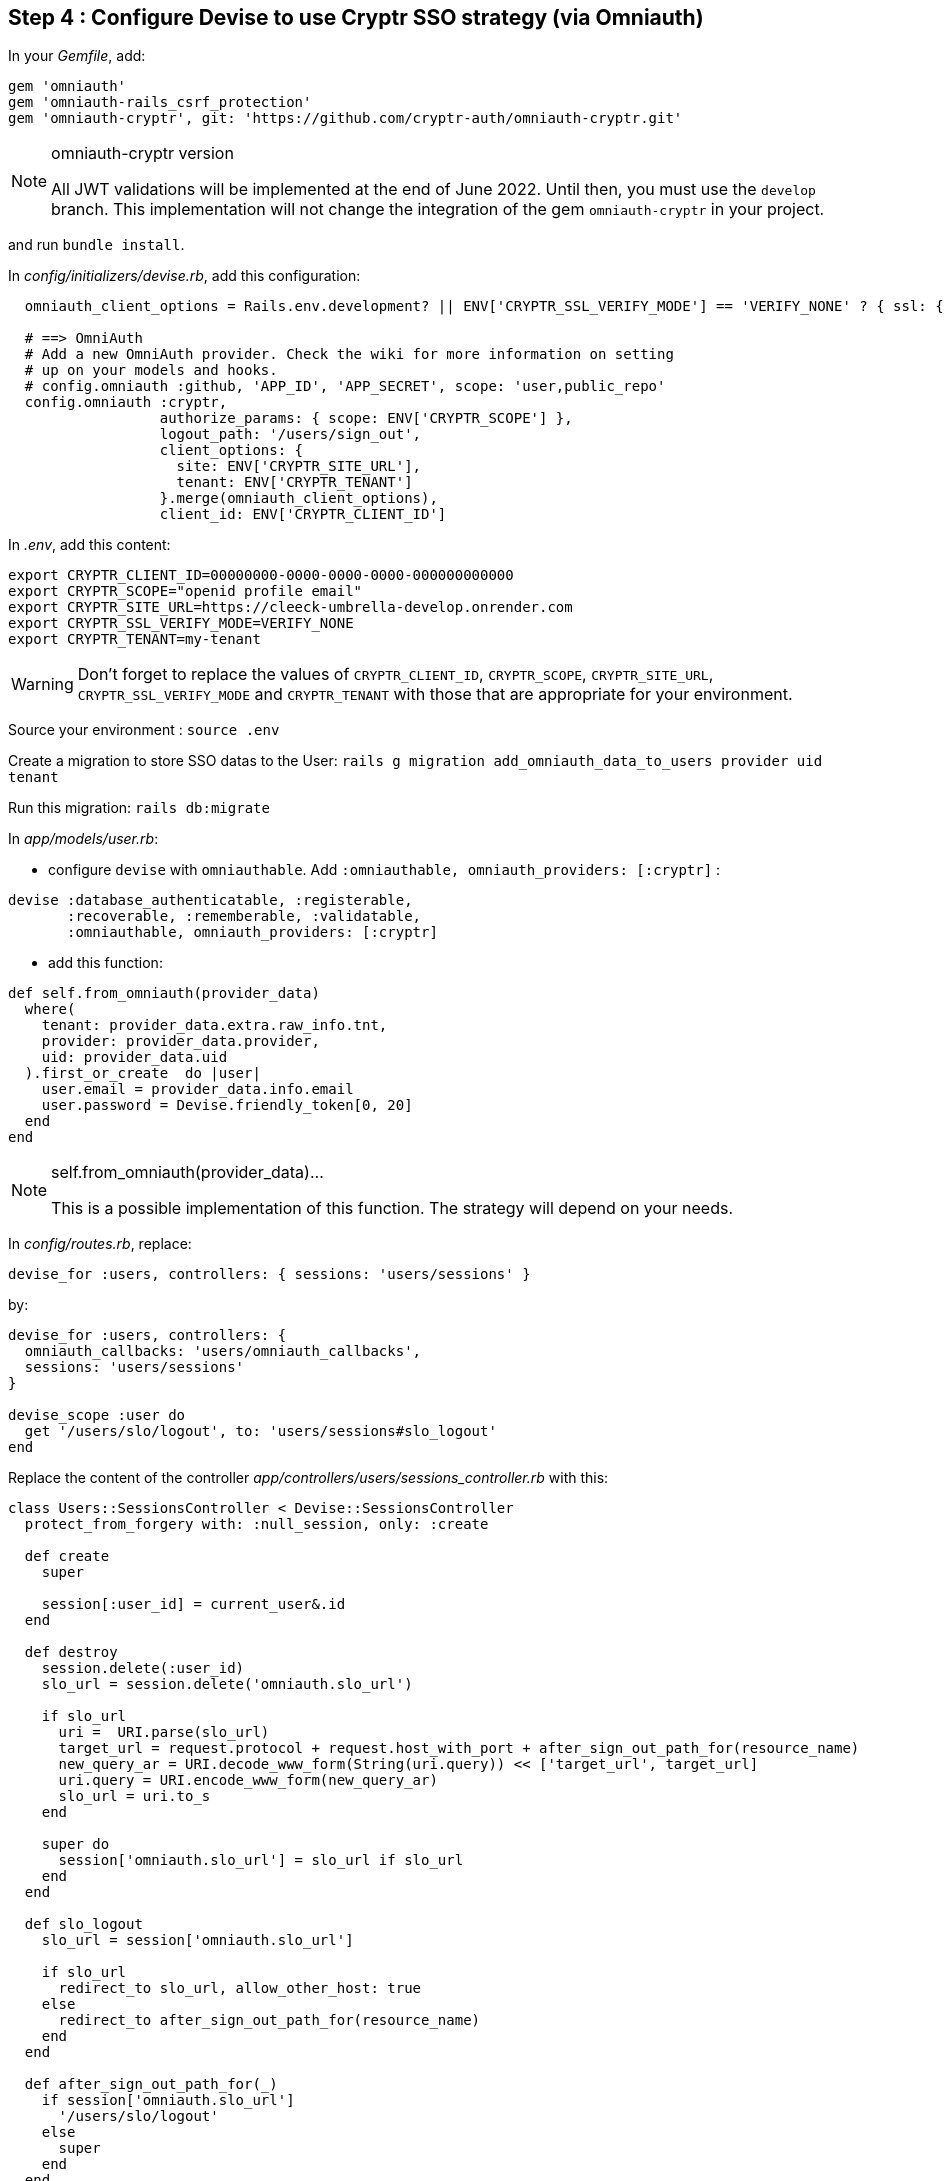 == Step 4 : Configure Devise to use Cryptr SSO strategy (via Omniauth)

In your _Gemfile_, add:

```
gem 'omniauth'
gem 'omniauth-rails_csrf_protection'
gem 'omniauth-cryptr', git: 'https://github.com/cryptr-auth/omniauth-cryptr.git'
```

[NOTE] 
.omniauth-cryptr version
==== 
All JWT validations will be implemented at the end of June 2022. Until then, you must use the `develop` branch. This implementation will not change the integration of the gem `omniauth-cryptr` in your project.
====

and run `bundle install`.

In _config/initializers/devise.rb_, add this configuration:

```
  omniauth_client_options = Rails.env.development? || ENV['CRYPTR_SSL_VERIFY_MODE'] == 'VERIFY_NONE' ? { ssl: { verify_mode: OpenSSL::SSL::VERIFY_NONE } } : {}

  # ==> OmniAuth
  # Add a new OmniAuth provider. Check the wiki for more information on setting
  # up on your models and hooks.
  # config.omniauth :github, 'APP_ID', 'APP_SECRET', scope: 'user,public_repo'
  config.omniauth :cryptr,
                  authorize_params: { scope: ENV['CRYPTR_SCOPE'] },
                  logout_path: '/users/sign_out',
                  client_options: {
                    site: ENV['CRYPTR_SITE_URL'],
                    tenant: ENV['CRYPTR_TENANT']
                  }.merge(omniauth_client_options),
                  client_id: ENV['CRYPTR_CLIENT_ID']
```

In _.env_, add this content:

```
export CRYPTR_CLIENT_ID=00000000-0000-0000-0000-000000000000
export CRYPTR_SCOPE="openid profile email"
export CRYPTR_SITE_URL=https://cleeck-umbrella-develop.onrender.com
export CRYPTR_SSL_VERIFY_MODE=VERIFY_NONE
export CRYPTR_TENANT=my-tenant
```

WARNING: Don't forget to replace the values of `CRYPTR_CLIENT_ID`, `CRYPTR_SCOPE`, `CRYPTR_SITE_URL`, `CRYPTR_SSL_VERIFY_MODE` and `CRYPTR_TENANT` with those that are appropriate for your environment.

Source your environment : `source .env`

Create a migration to store SSO datas to the User: `rails g migration add_omniauth_data_to_users provider uid tenant`

Run this migration: `rails db:migrate`

In _app/models/user.rb_:

 - configure `devise` with `omniauthable`. Add `:omniauthable, omniauth_providers: [:cryptr]` :

```
devise :database_authenticatable, :registerable,
       :recoverable, :rememberable, :validatable,
       :omniauthable, omniauth_providers: [:cryptr]
```

 - add this function:

```
def self.from_omniauth(provider_data)
  where(
    tenant: provider_data.extra.raw_info.tnt,
    provider: provider_data.provider,
    uid: provider_data.uid
  ).first_or_create  do |user|
    user.email = provider_data.info.email
    user.password = Devise.friendly_token[0, 20]
  end
end
```

[NOTE] 
.self.from_omniauth(provider_data)...
==== 
This is a possible implementation of this function. The strategy will depend on your needs.
====

In _config/routes.rb_, replace:

```
devise_for :users, controllers: { sessions: 'users/sessions' }
```

by:

```
devise_for :users, controllers: {
  omniauth_callbacks: 'users/omniauth_callbacks',
  sessions: 'users/sessions'
}

devise_scope :user do
  get '/users/slo/logout', to: 'users/sessions#slo_logout'
end
```

Replace the content of the controller _app/controllers/users/sessions_controller.rb_ with this:

```
class Users::SessionsController < Devise::SessionsController
  protect_from_forgery with: :null_session, only: :create

  def create
    super

    session[:user_id] = current_user&.id
  end

  def destroy
    session.delete(:user_id)
    slo_url = session.delete('omniauth.slo_url')

    if slo_url
      uri =  URI.parse(slo_url)
      target_url = request.protocol + request.host_with_port + after_sign_out_path_for(resource_name)
      new_query_ar = URI.decode_www_form(String(uri.query)) << ['target_url', target_url]
      uri.query = URI.encode_www_form(new_query_ar)
      slo_url = uri.to_s
    end

    super do
      session['omniauth.slo_url'] = slo_url if slo_url
    end
  end

  def slo_logout
    slo_url = session['omniauth.slo_url']

    if slo_url
      redirect_to slo_url, allow_other_host: true
    else
      redirect_to after_sign_out_path_for(resource_name)
    end
  end

  def after_sign_out_path_for(_)
    if session['omniauth.slo_url']
      '/users/slo/logout'
    else
      super
    end
  end
end
```

Create controller _app/controllers/users/omniauth_callbacks_controller.rb_ with this content:

```
class Users::OmniauthCallbacksController < Devise::OmniauthCallbacksController
  def cryptr
    handle_auth "Cryptr"
  end

  def handle_auth(kind)
    user_info = request.env['omniauth.auth']
    @user = User.from_omniauth(user_info)

    if @user.persisted?
      session[:user_id] = @user.id
      session[:access_token] = user_info['credentials']['token']

      flash[:notice] = I18n.t "devise.omniauth_callbacks.success", kind: kind
      sign_in_and_redirect @user, event: :authentication
    else
      session["devise.auth_data"] = request.env["omniauth.auth"].except(:extra)
      redirect_to new_user_registration_url, alert: @user.errors.full_messages.join("\n")
    end
  end

  def failure
    redirect_to root_path, alert: "Failure. Please try again"
  end
end
```

It’s done! You can now start the application.

Congratulations if you made it to the end! I hope this was helpful, and thanks for reading!
